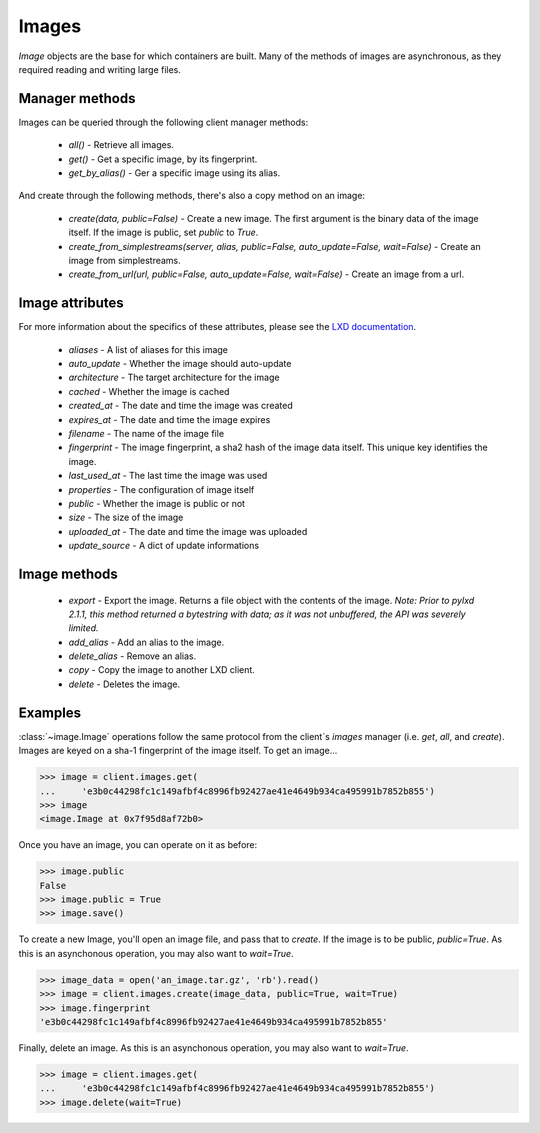 Images
======

`Image` objects are the base for which containers are built. Many of
the methods of images are asynchronous, as they required reading and
writing large files.


Manager methods
---------------

Images can be queried through the following client manager
methods:

  - `all()` - Retrieve all images.
  - `get()` - Get a specific image, by its fingerprint.
  - `get_by_alias()` - Ger a specific image using its alias.

And create through the following methods, there's also a copy method on an
image:

  - `create(data, public=False)` - Create a new image. The first
    argument is the binary data of the image itself. If the image is public,
    set `public` to `True`.
  - `create_from_simplestreams(server, alias, public=False, auto_update=False, wait=False)` -
    Create an image from simplestreams.
  - `create_from_url(url, public=False, auto_update=False, wait=False)` -
    Create an image from a url.

Image attributes
----------------

For more information about the specifics of these attributes, please see
the `LXD documentation`_.

  - `aliases` - A list of aliases for this image
  - `auto_update` - Whether the image should auto-update
  - `architecture` - The target architecture for the image
  - `cached` - Whether the image is cached
  - `created_at` - The date and time the image was created
  - `expires_at` - The date and time the image expires
  - `filename` - The name of the image file
  - `fingerprint` - The image fingerprint, a sha2 hash of the image data
    itself. This unique key identifies the image.
  - `last_used_at` - The last time the image was used
  - `properties` - The configuration of image itself
  - `public` - Whether the image is public or not
  - `size` - The size of the image
  - `uploaded_at` - The date and time the image was uploaded
  - `update_source` - A dict of update informations

.. _LXD documentation: https://documentation.ubuntu.com/lxd/en/latest/api/#/images/image_get

Image methods
-------------

  - `export` - Export the image. Returns a file object with the contents
    of the image. *Note: Prior to pylxd 2.1.1, this method returned a
    bytestring with data; as it was not unbuffered, the API was severely
    limited.*
  - `add_alias` - Add an alias to the image.
  - `delete_alias` - Remove an alias.
  - `copy` - Copy the image to another LXD client.
  - `delete` - Deletes the image.

Examples
--------

:class:`~image.Image` operations follow the same protocol from the client`s
`images` manager (i.e. `get`, `all`, and `create`). Images are keyed on
a sha-1 fingerprint of the image itself. To get an image...

.. code-block:: python

    >>> image = client.images.get(
    ...     'e3b0c44298fc1c149afbf4c8996fb92427ae41e4649b934ca495991b7852b855')
    >>> image
    <image.Image at 0x7f95d8af72b0>


Once you have an image, you can operate on it as before:

.. code-block:: python

    >>> image.public
    False
    >>> image.public = True
    >>> image.save()


To create a new Image, you'll open an image file, and pass that to `create`.
If the image is to be public, `public=True`. As this is an asynchonous operation,
you may also want to `wait=True`.

.. code-block:: python

    >>> image_data = open('an_image.tar.gz', 'rb').read()
    >>> image = client.images.create(image_data, public=True, wait=True)
    >>> image.fingerprint
    'e3b0c44298fc1c149afbf4c8996fb92427ae41e4649b934ca495991b7852b855'


Finally, delete an image. As this is an asynchonous operation,
you may also want to `wait=True`.

.. code-block:: python

    >>> image = client.images.get(
    ...     'e3b0c44298fc1c149afbf4c8996fb92427ae41e4649b934ca495991b7852b855')
    >>> image.delete(wait=True)
